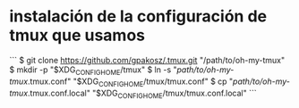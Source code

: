 
* instalación de la configuración de tmux que usamos
```
$ git clone https://github.com/gpakosz/.tmux.git "/path/to/oh-my-tmux"
$ mkdir -p "$XDG_CONFIG_HOME/tmux"
$ ln -s "/path/to/oh-my-tmux/.tmux.conf" "$XDG_CONFIG_HOME/tmux/tmux.conf"
$ cp "/path/to/oh-my-tmux/.tmux.conf.local" "$XDG_CONFIG_HOME/tmux/tmux.conf.local"
```
